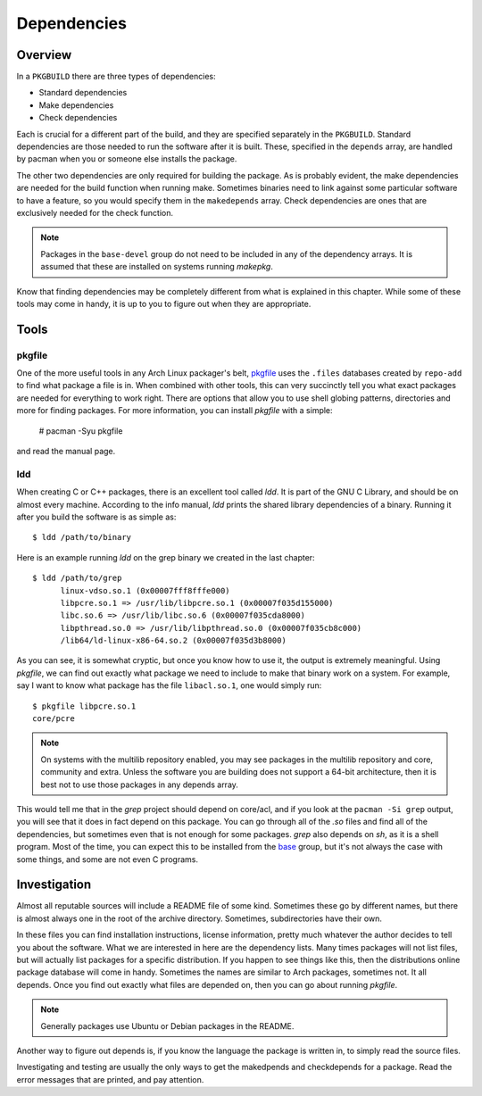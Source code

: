 Dependencies
************

Overview
========

In a ``PKGBUILD`` there are three types of dependencies:

* Standard dependencies
* Make dependencies
* Check dependencies

Each is crucial for a different part of the build, and they are specified
separately in the ``PKGBUILD``. Standard dependencies are those needed to
run the software after it is built. These, specified in the ``depends``
array, are handled by pacman when you or someone else installs the package.

The other two dependencies are only required for building the package. As is
probably evident, the make dependencies are needed for the build function
when running make. Sometimes binaries need to link against some particular
software to have a feature, so you would specify them in the ``makedepends``
array. Check dependencies are ones that are exclusively needed for the
check function.

.. note::
    Packages in the ``base-devel`` group do not need to be included in any
    of the dependency arrays. It is assumed that these are installed on
    systems running `makepkg`.

Know that finding dependencies may be completely different from what is
explained in this chapter. While some of these tools may come in handy, it
is up to you to figure out when they are appropriate.

Tools
=====

pkgfile
-------

One of the more useful tools in any Arch Linux packager's belt, `pkgfile`_
uses the ``.files`` databases created by ``repo-add`` to find what package a
file is in. When combined with other tools, this can very succinctly tell
you what exact packages are needed for everything to work right. There are
options that allow you to use shell globing patterns, directories and more
for finding packages. For more information, you can install `pkgfile` with a
simple:

    # pacman -Syu pkgfile

and read the manual page.

.. _pkgfile: https://wiki.archlinux.org/index.php/Pkgfile

ldd
---

When creating C or C++ packages, there is an excellent tool called `ldd`.
It is part of the GNU C Library, and should be on almost every machine.
According to the info manual, `ldd` prints the shared library dependencies
of a binary. Running it after you build the software is as simple as::

    $ ldd /path/to/binary

Here is an example running `ldd` on the grep binary we created in the last
chapter::

    $ ldd /path/to/grep
          linux-vdso.so.1 (0x00007fff8fffe000)
          libpcre.so.1 => /usr/lib/libpcre.so.1 (0x00007f035d155000)
          libc.so.6 => /usr/lib/libc.so.6 (0x00007f035cda8000)
          libpthread.so.0 => /usr/lib/libpthread.so.0 (0x00007f035cb8c000)
          /lib64/ld-linux-x86-64.so.2 (0x00007f035d3b8000)

As you can see, it is somewhat cryptic, but once you know how to use it, the
output is extremely meaningful. Using `pkgfile`, we can find out exactly
what package we need to include to make that binary work on a system. For
example, say I want to know what package has the file ``libacl.so.1``, one
would simply run::

    $ pkgfile libpcre.so.1
    core/pcre

.. note::
    On systems with the multilib repository enabled, you may see packages in
    the multilib repository and core, community and extra. Unless the
    software you are building does not support a 64-bit architecture, then
    it is best not to use those packages in any depends array.

This would tell me that in the `grep` project should depend on core/acl, and if
you look at the ``pacman -Si grep`` output, you will see that it does in fact
depend on this package. You can go through all of the `.so` files and find
all of the dependencies, but sometimes even that is not enough for some
packages. `grep` also depends on `sh`, as it is a shell program. Most of the
time, you can expect this to be installed from the `base`_ group, but it's
not always the case with some things, and some are not even C programs.

Investigation
=============

Almost all reputable sources will include a README file of some kind.
Sometimes these go by different names, but there is almost always one in the
root of the archive directory. Sometimes, subdirectories have their own.

In these files you can find installation instructions, license information,
pretty much whatever the author decides to tell you about the software. What
we are interested in here are the dependency lists. Many times packages will
not list files, but will actually list packages for a specific distribution.
If you happen to see things like this, then the distributions online package
database will come in handy. Sometimes the names are similar to Arch
packages, sometimes not. It all depends. Once you find out exactly what
files are depended on, then you can go about running `pkgfile`.

.. note::
    Generally packages use Ubuntu or Debian packages in the README.

Another way to figure out depends is, if you know the language the package
is written in, to simply read the source files.

Investigating and testing are usually the only ways to get the makedpends
and checkdepends for a package. Read the error messages that are printed,
and pay attention.


.. links
.. _base: https://www.archlinux.org/groups/i686/base/
